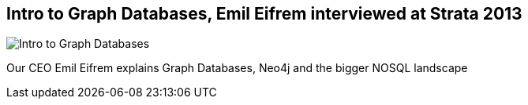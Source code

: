 == Intro to Graph Databases, Emil Eifrem interviewed at Strata 2013
:type: video
:path: /c/video/strata
:author: emileifrem
image::/assets/img/still/emil_strata_2013.gif[Intro to Graph Databases, Emil Eifrem interviewed at Strata 2013,role=thumbnail]
:key: strata
:src: http://www.youtube.com/embed/GVkTBNgRrfw


[INTRO]
Our CEO Emil Eifrem explains Graph Databases, Neo4j and the bigger NOSQL landscape